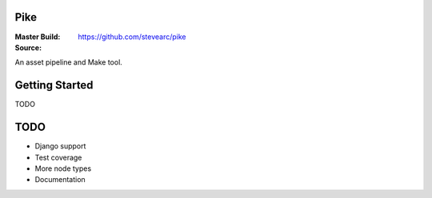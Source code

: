 Pike
====
:Master Build: |build|_ |coverage|_
:Source: https://github.com/stevearc/pike

.. |build| image:: https://travis-ci.org/stevearc/pike.png?branch=master
.. _build: https://travis-ci.org/stevearc/pike
.. |coverage| image:: https://coveralls.io/repos/stevearc/pike/badge.png?branch=master
.. _coverage: https://coveralls.io/r/stevearc/pike?branch=master

An asset pipeline and Make tool.

Getting Started
===============
TODO

TODO
====
* Django support
* Test coverage
* More node types
* Documentation

